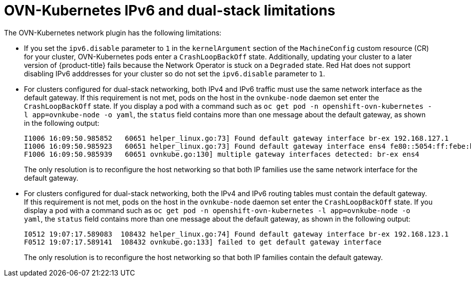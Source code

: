 // Module included in the following assemblies:
//
// * networking/ovn_kubernetes_network_provider/about-ovn-kubernetes.adoc
// * microshift_networking/microshift-nw-ipv6-config.adoc

[id="nw-ovn-kubernetes-limitations_{context}"]
= OVN-Kubernetes IPv6 and dual-stack limitations

The OVN-Kubernetes network plugin has the following limitations:

* If you set the `ipv6.disable` parameter to `1` in the `kernelArgument` section of the `MachineConfig` custom resource (CR) for your cluster, OVN-Kubernetes pods enter a `CrashLoopBackOff` state. Additionally, updating your cluster to a later version of {product-title} fails because the Network Operator is stuck on a `Degraded` state. Red{nbsp}Hat does not support disabling IPv6 adddresses for your cluster so do not set the `ipv6.disable` parameter to `1`.

// The foll limitation is also recorded in the installation section.
ifndef::microshift[]
* For clusters configured for dual-stack networking, both IPv4 and IPv6 traffic must use the same network interface as the default gateway.
endif::microshift[]
ifdef::microshift[]
* For a cluster configured for dual-stack networking, both IPv4 and IPv6 traffic must use the same network interface as the default gateway.
endif::microshift[]
If this requirement is not met, pods on the host in the `ovnkube-node` daemon set enter the `CrashLoopBackOff` state.
If you display a pod with a command such as `oc get pod -n openshift-ovn-kubernetes -l app=ovnkube-node -o yaml`, the `status` field contains more than one message about the default gateway, as shown in the following output:
+
[source,terminal]
----
I1006 16:09:50.985852   60651 helper_linux.go:73] Found default gateway interface br-ex 192.168.127.1
I1006 16:09:50.985923   60651 helper_linux.go:73] Found default gateway interface ens4 fe80::5054:ff:febe:bcd4
F1006 16:09:50.985939   60651 ovnkube.go:130] multiple gateway interfaces detected: br-ex ens4
----
+
The only resolution is to reconfigure the host networking so that both IP families use the same network interface for the default gateway.
ifndef::microshift[]
* For clusters configured for dual-stack networking, both the IPv4 and IPv6 routing tables must contain the default gateway.
endif::microshift[]
ifdef::microshift[]
* For a cluster configured for dual-stack networking, both the IPv4 and IPv6 routing tables must contain the default gateway.
endif::microshift[]
If this requirement is not met, pods on the host in the `ovnkube-node` daemon set enter the `CrashLoopBackOff` state.
If you display a pod with a command such as `oc get pod -n openshift-ovn-kubernetes -l app=ovnkube-node -o yaml`, the `status` field contains more than one message about the default gateway, as shown in the following output:
+
[source,terminal]
----
I0512 19:07:17.589083  108432 helper_linux.go:74] Found default gateway interface br-ex 192.168.123.1
F0512 19:07:17.589141  108432 ovnkube.go:133] failed to get default gateway interface
----
+
The only resolution is to reconfigure the host networking so that both IP families contain the default gateway.
